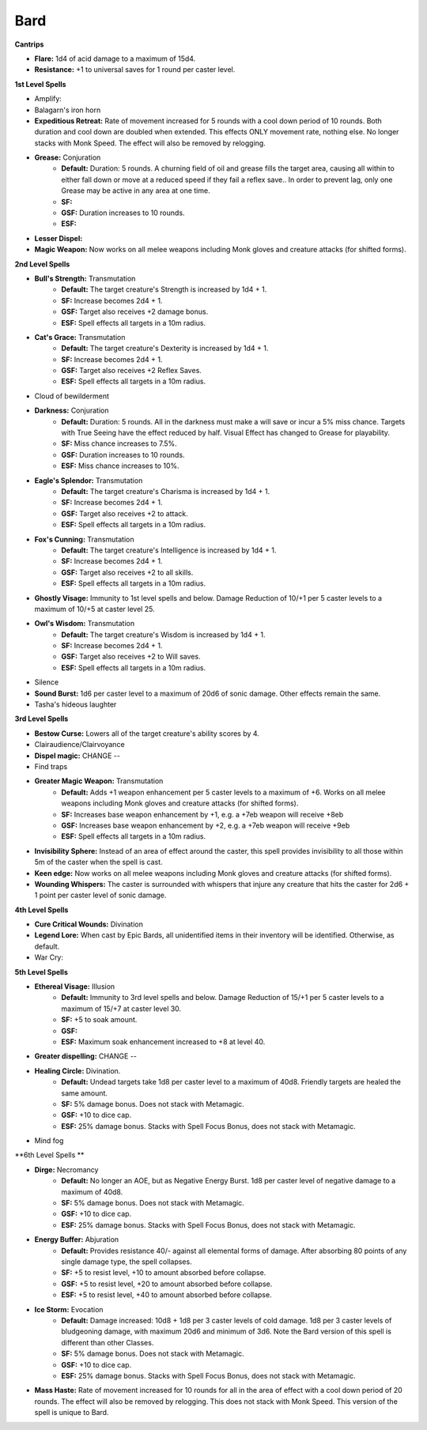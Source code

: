 Bard
====

**Cantrips**

* **Flare:** 1d4 of acid damage to a maximum of 15d4.
* **Resistance:** +1 to universal saves for 1 round per caster level.

**1st Level Spells**

* Amplify:
* Balagarn's iron horn
* **Expeditious Retreat:** Rate of movement increased for 5 rounds with a cool down period of 10 rounds.  Both duration and cool down are doubled when extended.  This effects ONLY movement rate, nothing else.  No longer stacks with Monk Speed.  The effect will also be removed by relogging.
* **Grease:** Conjuration
    * **Default:** Duration: 5 rounds.  A churning field of oil and grease fills the target area, causing all within to either fall down or move at a reduced speed if they fail a reflex save.. In order to prevent lag, only one Grease may be active in any area at one time.
    * **SF:**
    * **GSF:** Duration increases to 10 rounds.
    * **ESF:**
* **Lesser Dispel:**
* **Magic Weapon:** Now works on all melee weapons including Monk gloves and creature attacks (for shifted forms).

**2nd Level Spells**

* **Bull's Strength:** Transmutation
    * **Default:** The target creature's Strength is increased by 1d4 + 1.
    * **SF:**  Increase becomes 2d4 + 1.
    * **GSF:** Target also receives +2 damage bonus.
    * **ESF:** Spell effects all targets in a 10m radius.
* **Cat's Grace:** Transmutation
    * **Default:** The target creature's Dexterity is increased by 1d4 + 1.
    * **SF:**  Increase becomes 2d4 + 1.
    * **GSF:** Target also receives +2 Reflex Saves.
    * **ESF:** Spell effects all targets in a 10m radius.
* Cloud of bewilderment
* **Darkness:** Conjuration
    * **Default:** Duration: 5 rounds. All in the darkness must make a will save or incur a 5% miss chance.  Targets with True Seeing have the effect reduced by half. Visual Effect has changed to Grease for playability.
    * **SF:** Miss chance increases to 7.5%.
    * **GSF:** Duration increases to 10 rounds.
    * **ESF:** Miss chance increases to 10%.
* **Eagle's Splendor:** Transmutation
    * **Default:** The target creature's Charisma is increased by 1d4 + 1.
    * **SF:** Increase becomes 2d4 + 1.
    * **GSF:** Target also receives +2 to attack.
    * **ESF:** Spell effects all targets in a 10m radius.
* **Fox's Cunning:** Transmutation
    * **Default:** The target creature's Intelligence is increased by 1d4 + 1.
    * **SF:**  Increase becomes 2d4 + 1.
    * **GSF:** Target also receives +2 to all skills.
    * **ESF:** Spell effects all targets in a 10m radius.
* **Ghostly Visage:** Immunity to 1st level spells and below. Damage Reduction of 10/+1 per 5 caster levels to a maximum of 10/+5 at caster level 25.
* **Owl's Wisdom:** Transmutation
    * **Default:** The target creature's Wisdom is increased by 1d4 + 1.
    * **SF:**  Increase becomes 2d4 + 1.
    * **GSF:** Target also receives +2 to Will saves.
    * **ESF:** Spell effects all targets in a 10m radius.
* Silence
* **Sound Burst:** 1d6 per caster level to a maximum of 20d6 of sonic damage.  Other effects remain the same.
* Tasha's hideous laughter

**3rd Level Spells**

* **Bestow Curse:** Lowers all of the target creature's ability scores by 4.
* Clairaudience/Clairvoyance
* **Dispel magic:** CHANGE --
* Find traps
* **Greater Magic Weapon:** Transmutation
    * **Default:** Adds +1 weapon enhancement per 5 caster levels to a maximum of +6.  Works on all melee weapons including Monk gloves and creature attacks (for shifted forms).
    * **SF:** Increases base weapon enhancement by +1, e.g. a +7eb weapon will receive +8eb
    * **GSF:** Increases base weapon enhancement by +2, e.g. a +7eb weapon will receive +9eb
    * **ESF:** Spell effects all targets in a 10m radius.
* **Invisibility Sphere:** Instead of an area of effect around the caster, this spell provides invisibility to all those within 5m of the caster when the spell is cast.
* **Keen edge:** Now works on all melee weapons including Monk gloves and creature attacks (for shifted forms).
* **Wounding Whispers:** The caster is surrounded with whispers that injure any creature that hits the caster for 2d6 + 1 point per caster level of sonic damage.

**4th Level Spells**

* **Cure Critical Wounds:** Divination
* **Legend Lore:** When cast by Epic Bards, all unidentified items in their inventory will be identified.  Otherwise, as default.
* War Cry:

**5th Level Spells**

* **Ethereal Visage:** Illusion
    * **Default:** Immunity to 3rd level spells and below. Damage Reduction of 15/+1 per 5 caster levels to a maximum of 15/+7 at caster level 30.
    * **SF:** +5 to soak amount.
    * **GSF:**
    * **ESF:** Maximum soak enhancement increased to +8 at level 40.
* **Greater dispelling:** CHANGE --
* **Healing Circle:** Divination.
    * **Default:** Undead targets take 1d8 per caster level to a maximum of 40d8.  Friendly targets are healed the same amount.
    * **SF:** 5% damage bonus.  Does not stack with Metamagic.
    * **GSF:** +10 to dice cap.
    * **ESF:** 25% damage bonus.  Stacks with Spell Focus Bonus, does not stack with Metamagic.
* Mind fog

**6th Level Spells **

* **Dirge:** Necromancy
    * **Default:** No longer an AOE, but as Negative Energy Burst.  1d8 per caster level of negative damage to a maximum of 40d8.
    * **SF:** 5% damage bonus.  Does not stack with Metamagic.
    * **GSF:** +10 to dice cap.
    * **ESF:** 25% damage bonus.  Stacks with Spell Focus Bonus, does not stack with Metamagic.
* **Energy Buffer:**  Abjuration
    * **Default:** Provides resistance 40/- against all elemental forms of damage. After absorbing 80 points of any single damage type, the spell collapses.
    * **SF:** +5 to resist level, +10 to amount absorbed before collapse.
    * **GSF:** +5 to resist level, +20 to amount absorbed before collapse.
    * **ESF:** +5 to resist level, +40 to amount absorbed before collapse.
* **Ice Storm:** Evocation
    * **Default:** Damage increased: 10d8 + 1d8 per 3 caster levels of cold damage. 1d8 per 3 caster levels of bludgeoning damage, with maximum 20d6 and minimum of 3d6.  Note the Bard version of this spell is different than other Classes.
    * **SF:** 5% damage bonus.  Does not stack with Metamagic.
    * **GSF:** +10 to dice cap.
    * **ESF:** 25% damage bonus.  Stacks with Spell Focus Bonus, does not stack with Metamagic.
* **Mass Haste:** Rate of movement increased for 10 rounds for all in the area of effect with a cool down period of 20 rounds.  The effect will also be removed by relogging.  This does not stack with Monk Speed.  This version of the spell is unique to Bard.
